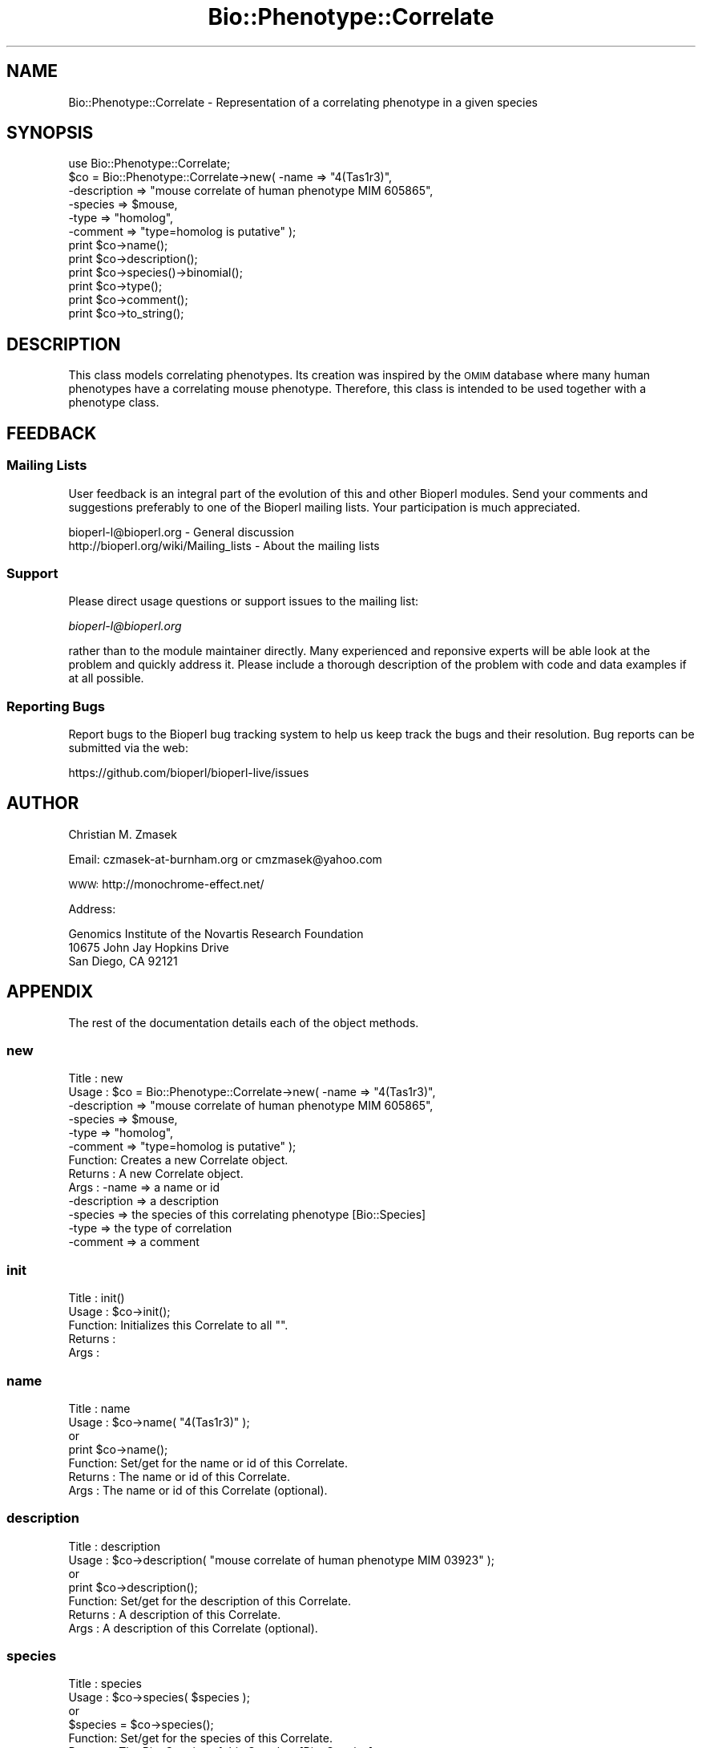 .\" Automatically generated by Pod::Man 2.28 (Pod::Simple 3.29)
.\"
.\" Standard preamble:
.\" ========================================================================
.de Sp \" Vertical space (when we can't use .PP)
.if t .sp .5v
.if n .sp
..
.de Vb \" Begin verbatim text
.ft CW
.nf
.ne \\$1
..
.de Ve \" End verbatim text
.ft R
.fi
..
.\" Set up some character translations and predefined strings.  \*(-- will
.\" give an unbreakable dash, \*(PI will give pi, \*(L" will give a left
.\" double quote, and \*(R" will give a right double quote.  \*(C+ will
.\" give a nicer C++.  Capital omega is used to do unbreakable dashes and
.\" therefore won't be available.  \*(C` and \*(C' expand to `' in nroff,
.\" nothing in troff, for use with C<>.
.tr \(*W-
.ds C+ C\v'-.1v'\h'-1p'\s-2+\h'-1p'+\s0\v'.1v'\h'-1p'
.ie n \{\
.    ds -- \(*W-
.    ds PI pi
.    if (\n(.H=4u)&(1m=24u) .ds -- \(*W\h'-12u'\(*W\h'-12u'-\" diablo 10 pitch
.    if (\n(.H=4u)&(1m=20u) .ds -- \(*W\h'-12u'\(*W\h'-8u'-\"  diablo 12 pitch
.    ds L" ""
.    ds R" ""
.    ds C` ""
.    ds C' ""
'br\}
.el\{\
.    ds -- \|\(em\|
.    ds PI \(*p
.    ds L" ``
.    ds R" ''
.    ds C`
.    ds C'
'br\}
.\"
.\" Escape single quotes in literal strings from groff's Unicode transform.
.ie \n(.g .ds Aq \(aq
.el       .ds Aq '
.\"
.\" If the F register is turned on, we'll generate index entries on stderr for
.\" titles (.TH), headers (.SH), subsections (.SS), items (.Ip), and index
.\" entries marked with X<> in POD.  Of course, you'll have to process the
.\" output yourself in some meaningful fashion.
.\"
.\" Avoid warning from groff about undefined register 'F'.
.de IX
..
.nr rF 0
.if \n(.g .if rF .nr rF 1
.if (\n(rF:(\n(.g==0)) \{
.    if \nF \{
.        de IX
.        tm Index:\\$1\t\\n%\t"\\$2"
..
.        if !\nF==2 \{
.            nr % 0
.            nr F 2
.        \}
.    \}
.\}
.rr rF
.\"
.\" Accent mark definitions (@(#)ms.acc 1.5 88/02/08 SMI; from UCB 4.2).
.\" Fear.  Run.  Save yourself.  No user-serviceable parts.
.    \" fudge factors for nroff and troff
.if n \{\
.    ds #H 0
.    ds #V .8m
.    ds #F .3m
.    ds #[ \f1
.    ds #] \fP
.\}
.if t \{\
.    ds #H ((1u-(\\\\n(.fu%2u))*.13m)
.    ds #V .6m
.    ds #F 0
.    ds #[ \&
.    ds #] \&
.\}
.    \" simple accents for nroff and troff
.if n \{\
.    ds ' \&
.    ds ` \&
.    ds ^ \&
.    ds , \&
.    ds ~ ~
.    ds /
.\}
.if t \{\
.    ds ' \\k:\h'-(\\n(.wu*8/10-\*(#H)'\'\h"|\\n:u"
.    ds ` \\k:\h'-(\\n(.wu*8/10-\*(#H)'\`\h'|\\n:u'
.    ds ^ \\k:\h'-(\\n(.wu*10/11-\*(#H)'^\h'|\\n:u'
.    ds , \\k:\h'-(\\n(.wu*8/10)',\h'|\\n:u'
.    ds ~ \\k:\h'-(\\n(.wu-\*(#H-.1m)'~\h'|\\n:u'
.    ds / \\k:\h'-(\\n(.wu*8/10-\*(#H)'\z\(sl\h'|\\n:u'
.\}
.    \" troff and (daisy-wheel) nroff accents
.ds : \\k:\h'-(\\n(.wu*8/10-\*(#H+.1m+\*(#F)'\v'-\*(#V'\z.\h'.2m+\*(#F'.\h'|\\n:u'\v'\*(#V'
.ds 8 \h'\*(#H'\(*b\h'-\*(#H'
.ds o \\k:\h'-(\\n(.wu+\w'\(de'u-\*(#H)/2u'\v'-.3n'\*(#[\z\(de\v'.3n'\h'|\\n:u'\*(#]
.ds d- \h'\*(#H'\(pd\h'-\w'~'u'\v'-.25m'\f2\(hy\fP\v'.25m'\h'-\*(#H'
.ds D- D\\k:\h'-\w'D'u'\v'-.11m'\z\(hy\v'.11m'\h'|\\n:u'
.ds th \*(#[\v'.3m'\s+1I\s-1\v'-.3m'\h'-(\w'I'u*2/3)'\s-1o\s+1\*(#]
.ds Th \*(#[\s+2I\s-2\h'-\w'I'u*3/5'\v'-.3m'o\v'.3m'\*(#]
.ds ae a\h'-(\w'a'u*4/10)'e
.ds Ae A\h'-(\w'A'u*4/10)'E
.    \" corrections for vroff
.if v .ds ~ \\k:\h'-(\\n(.wu*9/10-\*(#H)'\s-2\u~\d\s+2\h'|\\n:u'
.if v .ds ^ \\k:\h'-(\\n(.wu*10/11-\*(#H)'\v'-.4m'^\v'.4m'\h'|\\n:u'
.    \" for low resolution devices (crt and lpr)
.if \n(.H>23 .if \n(.V>19 \
\{\
.    ds : e
.    ds 8 ss
.    ds o a
.    ds d- d\h'-1'\(ga
.    ds D- D\h'-1'\(hy
.    ds th \o'bp'
.    ds Th \o'LP'
.    ds ae ae
.    ds Ae AE
.\}
.rm #[ #] #H #V #F C
.\" ========================================================================
.\"
.IX Title "Bio::Phenotype::Correlate 3"
.TH Bio::Phenotype::Correlate 3 "2016-05-09" "perl v5.22.1" "User Contributed Perl Documentation"
.\" For nroff, turn off justification.  Always turn off hyphenation; it makes
.\" way too many mistakes in technical documents.
.if n .ad l
.nh
.SH "NAME"
Bio::Phenotype::Correlate \- Representation of a correlating phenotype in a given species
.SH "SYNOPSIS"
.IX Header "SYNOPSIS"
.Vb 1
\&  use Bio::Phenotype::Correlate;
\&
\&  $co = Bio::Phenotype::Correlate\->new( \-name        => "4(Tas1r3)",
\&                                        \-description => "mouse correlate of human phenotype MIM 605865",
\&                                        \-species     => $mouse,
\&                                        \-type        => "homolog",
\&                                        \-comment     => "type=homolog is putative" );
\&
\&  print $co\->name();
\&  print $co\->description();
\&  print $co\->species()\->binomial();
\&  print $co\->type();
\&  print $co\->comment();
\&
\&  print $co\->to_string();
.Ve
.SH "DESCRIPTION"
.IX Header "DESCRIPTION"
This class models correlating phenotypes.
Its creation was inspired by the \s-1OMIM\s0 database where many human phenotypes
have a correlating mouse phenotype. Therefore, this class is intended
to be used together with a phenotype class.
.SH "FEEDBACK"
.IX Header "FEEDBACK"
.SS "Mailing Lists"
.IX Subsection "Mailing Lists"
User feedback is an integral part of the evolution of this and other
Bioperl modules. Send your comments and suggestions preferably to one
of the Bioperl mailing lists.  Your participation is much appreciated.
.PP
.Vb 2
\&  bioperl\-l@bioperl.org                  \- General discussion
\&  http://bioperl.org/wiki/Mailing_lists  \- About the mailing lists
.Ve
.SS "Support"
.IX Subsection "Support"
Please direct usage questions or support issues to the mailing list:
.PP
\&\fIbioperl\-l@bioperl.org\fR
.PP
rather than to the module maintainer directly. Many experienced and 
reponsive experts will be able look at the problem and quickly 
address it. Please include a thorough description of the problem 
with code and data examples if at all possible.
.SS "Reporting Bugs"
.IX Subsection "Reporting Bugs"
Report bugs to the Bioperl bug tracking system to help us keep track
the bugs and their resolution.  Bug reports can be submitted via the
web:
.PP
.Vb 1
\&  https://github.com/bioperl/bioperl\-live/issues
.Ve
.SH "AUTHOR"
.IX Header "AUTHOR"
Christian M. Zmasek
.PP
Email: czmasek\-at\-burnham.org  or  cmzmasek@yahoo.com
.PP
\&\s-1WWW:  \s0 http://monochrome\-effect.net/
.PP
Address:
.PP
.Vb 3
\&  Genomics Institute of the Novartis Research Foundation
\&  10675 John Jay Hopkins Drive
\&  San Diego, CA 92121
.Ve
.SH "APPENDIX"
.IX Header "APPENDIX"
The rest of the documentation details each of the object
methods.
.SS "new"
.IX Subsection "new"
.Vb 10
\& Title   : new
\& Usage   : $co = Bio::Phenotype::Correlate\->new( \-name        => "4(Tas1r3)",
\&                                                 \-description => "mouse correlate of human phenotype MIM 605865",
\&                                                 \-species     => $mouse,
\&                                                 \-type        => "homolog",
\&                                                 \-comment     => "type=homolog is putative" );                      
\& Function: Creates a new Correlate object.
\& Returns : A new Correlate object.
\& Args    : \-name        => a name or id
\&           \-description => a description
\&           \-species     => the species of this correlating phenotype [Bio::Species]
\&           \-type        => the type of correlation
\&           \-comment     => a comment
.Ve
.SS "init"
.IX Subsection "init"
.Vb 5
\& Title   : init()
\& Usage   : $co\->init();   
\& Function: Initializes this Correlate to all "".
\& Returns : 
\& Args    :
.Ve
.SS "name"
.IX Subsection "name"
.Vb 7
\& Title   : name
\& Usage   : $co\->name( "4(Tas1r3)" );
\&           or
\&           print $co\->name();
\& Function: Set/get for the name or id of this Correlate.
\& Returns : The name or id of this Correlate.
\& Args    : The name or id of this Correlate (optional).
.Ve
.SS "description"
.IX Subsection "description"
.Vb 7
\& Title   : description
\& Usage   : $co\->description( "mouse correlate of human phenotype MIM 03923" );
\&           or
\&           print $co\->description();
\& Function: Set/get for the description of this Correlate.
\& Returns : A description of this Correlate.
\& Args    : A description of this Correlate (optional).
.Ve
.SS "species"
.IX Subsection "species"
.Vb 7
\& Title   : species
\& Usage   : $co\->species( $species );
\&           or
\&           $species = $co\->species();
\& Function: Set/get for the species of this Correlate.
\& Returns : The Bio::Species of this Correlate [Bio::Species].
\& Args    : The Bio::Species of this Correlate [Bio::Species] (optional).
.Ve
.SS "type"
.IX Subsection "type"
.Vb 7
\& Title   : type
\& Usage   : $co\->type( "homolog" );
\&           or
\&           print $co\->type();
\& Function: Set/get for the type of this Correlate.
\& Returns : The type of this Correlate.
\& Args    : The type of this Correlate (optional).
.Ve
.SS "comment"
.IX Subsection "comment"
.Vb 7
\& Title   : comment
\& Usage   : $co\->comment( "doubtful" );
\&           or 
\&           print $co\->comment();
\& Function: Set/get for an arbitrary comment about this Correlate.
\& Returns : A comment.
\& Args    : A comment (optional).
.Ve
.SS "to_string"
.IX Subsection "to_string"
.Vb 5
\& Title   : to_string()
\& Usage   : print $co\->to_string();
\& Function: To string method for Correlate objects.
\& Returns : A string representations of this Correlate.
\& Args    :
.Ve
